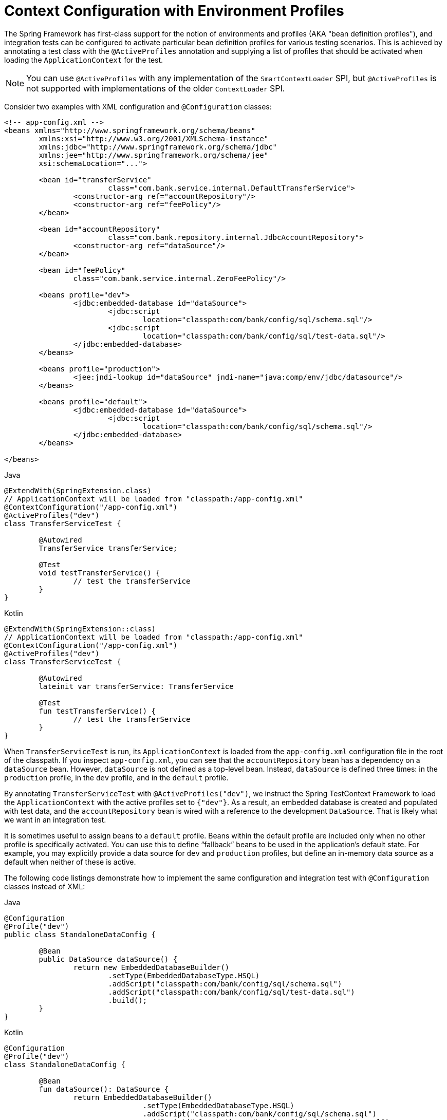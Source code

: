 [[testcontext-ctx-management-env-profiles]]
= Context Configuration with Environment Profiles

The Spring Framework has first-class support for the notion of environments and profiles
(AKA "bean definition profiles"), and integration tests can be configured to activate
particular bean definition profiles for various testing scenarios. This is achieved by
annotating a test class with the `@ActiveProfiles` annotation and supplying a list of
profiles that should be activated when loading the `ApplicationContext` for the test.

NOTE: You can use `@ActiveProfiles` with any implementation of the `SmartContextLoader`
SPI, but `@ActiveProfiles` is not supported with implementations of the older
`ContextLoader` SPI.

Consider two examples with XML configuration and `@Configuration` classes:

[source,xml,indent=0,subs="verbatim,quotes"]
----
	<!-- app-config.xml -->
	<beans xmlns="http://www.springframework.org/schema/beans"
		xmlns:xsi="http://www.w3.org/2001/XMLSchema-instance"
		xmlns:jdbc="http://www.springframework.org/schema/jdbc"
		xmlns:jee="http://www.springframework.org/schema/jee"
		xsi:schemaLocation="...">

		<bean id="transferService"
				class="com.bank.service.internal.DefaultTransferService">
			<constructor-arg ref="accountRepository"/>
			<constructor-arg ref="feePolicy"/>
		</bean>

		<bean id="accountRepository"
				class="com.bank.repository.internal.JdbcAccountRepository">
			<constructor-arg ref="dataSource"/>
		</bean>

		<bean id="feePolicy"
			class="com.bank.service.internal.ZeroFeePolicy"/>

		<beans profile="dev">
			<jdbc:embedded-database id="dataSource">
				<jdbc:script
					location="classpath:com/bank/config/sql/schema.sql"/>
				<jdbc:script
					location="classpath:com/bank/config/sql/test-data.sql"/>
			</jdbc:embedded-database>
		</beans>

		<beans profile="production">
			<jee:jndi-lookup id="dataSource" jndi-name="java:comp/env/jdbc/datasource"/>
		</beans>

		<beans profile="default">
			<jdbc:embedded-database id="dataSource">
				<jdbc:script
					location="classpath:com/bank/config/sql/schema.sql"/>
			</jdbc:embedded-database>
		</beans>

	</beans>
----

[source,java,indent=0,subs="verbatim,quotes",role="primary"]
.Java
----
	@ExtendWith(SpringExtension.class)
	// ApplicationContext will be loaded from "classpath:/app-config.xml"
	@ContextConfiguration("/app-config.xml")
	@ActiveProfiles("dev")
	class TransferServiceTest {

		@Autowired
		TransferService transferService;

		@Test
		void testTransferService() {
			// test the transferService
		}
	}
----
[source,kotlin,indent=0,subs="verbatim,quotes",role="secondary"]
.Kotlin
----
	@ExtendWith(SpringExtension::class)
	// ApplicationContext will be loaded from "classpath:/app-config.xml"
	@ContextConfiguration("/app-config.xml")
	@ActiveProfiles("dev")
	class TransferServiceTest {

		@Autowired
		lateinit var transferService: TransferService

		@Test
		fun testTransferService() {
			// test the transferService
		}
	}
----

When `TransferServiceTest` is run, its `ApplicationContext` is loaded from the
`app-config.xml` configuration file in the root of the classpath. If you inspect
`app-config.xml`, you can see that the `accountRepository` bean has a dependency on a
`dataSource` bean. However, `dataSource` is not defined as a top-level bean. Instead,
`dataSource` is defined three times: in the `production` profile, in the `dev` profile,
and in the `default` profile.

By annotating `TransferServiceTest` with `@ActiveProfiles("dev")`, we instruct the Spring
TestContext Framework to load the `ApplicationContext` with the active profiles set to
`{"dev"}`. As a result, an embedded database is created and populated with test data, and
the `accountRepository` bean is wired with a reference to the development `DataSource`.
That is likely what we want in an integration test.

It is sometimes useful to assign beans to a `default` profile. Beans within the default
profile are included only when no other profile is specifically activated. You can use
this to define "`fallback`" beans to be used in the application's default state. For
example, you may explicitly provide a data source for `dev` and `production` profiles,
but define an in-memory data source as a default when neither of these is active.

The following code listings demonstrate how to implement the same configuration and
integration test with `@Configuration` classes instead of XML:

[source,java,indent=0,subs="verbatim,quotes",role="primary"]
.Java
----
	@Configuration
	@Profile("dev")
	public class StandaloneDataConfig {

		@Bean
		public DataSource dataSource() {
			return new EmbeddedDatabaseBuilder()
				.setType(EmbeddedDatabaseType.HSQL)
				.addScript("classpath:com/bank/config/sql/schema.sql")
				.addScript("classpath:com/bank/config/sql/test-data.sql")
				.build();
		}
	}
----
[source,kotlin,indent=0,subs="verbatim,quotes",role="secondary"]
.Kotlin
----
	@Configuration
	@Profile("dev")
	class StandaloneDataConfig {

		@Bean
		fun dataSource(): DataSource {
			return EmbeddedDatabaseBuilder()
					.setType(EmbeddedDatabaseType.HSQL)
					.addScript("classpath:com/bank/config/sql/schema.sql")
					.addScript("classpath:com/bank/config/sql/test-data.sql")
					.build()
		}
	}
----

[source,java,indent=0,subs="verbatim,quotes",role="primary"]
.Java
----
	@Configuration
	@Profile("production")
	public class JndiDataConfig {

		@Bean(destroyMethod="")
		public DataSource dataSource() throws Exception {
			Context ctx = new InitialContext();
			return (DataSource) ctx.lookup("java:comp/env/jdbc/datasource");
		}
	}
----
[source,kotlin,indent=0,subs="verbatim,quotes",role="secondary"]
.Kotlin
----
	@Configuration
	@Profile("production")
	class JndiDataConfig {

		@Bean(destroyMethod = "")
		fun dataSource(): DataSource {
			val ctx = InitialContext()
			return ctx.lookup("java:comp/env/jdbc/datasource") as DataSource
		}
	}
----

[source,java,indent=0,subs="verbatim,quotes",role="primary"]
.Java
----
	@Configuration
	@Profile("default")
	public class DefaultDataConfig {

		@Bean
		public DataSource dataSource() {
			return new EmbeddedDatabaseBuilder()
				.setType(EmbeddedDatabaseType.HSQL)
				.addScript("classpath:com/bank/config/sql/schema.sql")
				.build();
		}
	}
----
[source,kotlin,indent=0,subs="verbatim,quotes",role="secondary"]
.Kotlin
----
	@Configuration
	@Profile("default")
	class DefaultDataConfig {

		@Bean
		fun dataSource(): DataSource {
			return EmbeddedDatabaseBuilder()
					.setType(EmbeddedDatabaseType.HSQL)
					.addScript("classpath:com/bank/config/sql/schema.sql")
					.build()
		}
	}
----

[source,java,indent=0,subs="verbatim,quotes",role="primary"]
.Java
----
	@Configuration
	public class TransferServiceConfig {

		@Autowired DataSource dataSource;

		@Bean
		public TransferService transferService() {
			return new DefaultTransferService(accountRepository(), feePolicy());
		}

		@Bean
		public AccountRepository accountRepository() {
			return new JdbcAccountRepository(dataSource);
		}

		@Bean
		public FeePolicy feePolicy() {
			return new ZeroFeePolicy();
		}
	}
----
[source,kotlin,indent=0,subs="verbatim,quotes",role="secondary"]
.Kotlin
----
	@Configuration
	class TransferServiceConfig {

		@Autowired
		lateinit var dataSource: DataSource

		@Bean
		fun transferService(): TransferService {
			return DefaultTransferService(accountRepository(), feePolicy())
		}

		@Bean
		fun accountRepository(): AccountRepository {
			return JdbcAccountRepository(dataSource)
		}

		@Bean
		fun feePolicy(): FeePolicy {
			return ZeroFeePolicy()
		}
	}
----

[source,java,indent=0,subs="verbatim,quotes",role="primary"]
.Java
----
	@SpringJUnitConfig({
			TransferServiceConfig.class,
			StandaloneDataConfig.class,
			JndiDataConfig.class,
			DefaultDataConfig.class})
	@ActiveProfiles("dev")
	class TransferServiceTest {

		@Autowired
		TransferService transferService;

		@Test
		void testTransferService() {
			// test the transferService
		}
	}
----
[source,kotlin,indent=0,subs="verbatim,quotes",role="secondary"]
.Kotlin
----
	@SpringJUnitConfig(
			TransferServiceConfig::class,
			StandaloneDataConfig::class,
			JndiDataConfig::class,
			DefaultDataConfig::class)
	@ActiveProfiles("dev")
	class TransferServiceTest {

		@Autowired
		lateinit var transferService: TransferService

		@Test
		fun testTransferService() {
			// test the transferService
		}
	}
----

In this variation, we have split the XML configuration into four independent
`@Configuration` classes:

* `TransferServiceConfig`: Acquires a `dataSource` through dependency injection by using
  `@Autowired`.
* `StandaloneDataConfig`: Defines a `dataSource` for an embedded database suitable for
  developer tests.
* `JndiDataConfig`: Defines a `dataSource` that is retrieved from JNDI in a production
  environment.
* `DefaultDataConfig`: Defines a `dataSource` for a default embedded database, in case no
  profile is active.

As with the XML-based configuration example, we still annotate `TransferServiceTest` with
`@ActiveProfiles("dev")`, but this time we specify all four configuration classes by
using the `@ContextConfiguration` annotation. The body of the test class itself remains
completely unchanged.

It is often the case that a single set of profiles is used across multiple test classes
within a given project. Thus, to avoid duplicate declarations of the `@ActiveProfiles`
annotation, you can declare `@ActiveProfiles` once on a base class, and subclasses
automatically inherit the `@ActiveProfiles` configuration from the base class. In the
following example, the declaration of `@ActiveProfiles` (as well as other annotations)
has been moved to an abstract superclass, `AbstractIntegrationTest`:

NOTE: As of Spring Framework 5.3, test configuration may also be inherited from enclosing
classes. See <<testcontext-junit-jupiter-nested-test-configuration>> for details.

[source,java,indent=0,subs="verbatim,quotes",role="primary"]
.Java
----
	@SpringJUnitConfig({
			TransferServiceConfig.class,
			StandaloneDataConfig.class,
			JndiDataConfig.class,
			DefaultDataConfig.class})
	@ActiveProfiles("dev")
	abstract class AbstractIntegrationTest {
	}
----

[source,kotlin,indent=0,subs="verbatim,quotes",role="secondary"]
.Kotlin
----
	@SpringJUnitConfig(
			TransferServiceConfig::class,
			StandaloneDataConfig::class,
			JndiDataConfig::class,
			DefaultDataConfig::class)
	@ActiveProfiles("dev")
	abstract class AbstractIntegrationTest {
	}
----

[source,java,indent=0,subs="verbatim,quotes",role="primary"]
.Java
----
	// "dev" profile inherited from superclass
	class TransferServiceTest extends AbstractIntegrationTest {

		@Autowired
		TransferService transferService;

		@Test
		void testTransferService() {
			// test the transferService
		}
	}
----
[source,kotlin,indent=0,subs="verbatim,quotes",role="secondary"]
.Kotlin
----
	// "dev" profile inherited from superclass
	class TransferServiceTest : AbstractIntegrationTest() {

		@Autowired
		lateinit var transferService: TransferService

		@Test
		fun testTransferService() {
			// test the transferService
		}
	}
----

`@ActiveProfiles` also supports an `inheritProfiles` attribute that can be used to
disable the inheritance of active profiles, as the following example shows:

[source,java,indent=0,subs="verbatim,quotes",role="primary"]
.Java
----
	// "dev" profile overridden with "production"
	@ActiveProfiles(profiles = "production", inheritProfiles = false)
	class ProductionTransferServiceTest extends AbstractIntegrationTest {
		// test body
	}
----

[source,kotlin,indent=0,subs="verbatim,quotes",role="secondary"]
.Kotlin
----
	// "dev" profile overridden with "production"
	@ActiveProfiles("production", inheritProfiles = false)
	class ProductionTransferServiceTest : AbstractIntegrationTest() {
		// test body
	}
----

[[testcontext-ctx-management-env-profiles-ActiveProfilesResolver]]
Furthermore, it is sometimes necessary to resolve active profiles for tests
programmatically instead of declaratively -- for example, based on:

* The current operating system.
* Whether tests are being run on a continuous integration build server.
* The presence of certain environment variables.
* The presence of custom class-level annotations.
* Other concerns.

To resolve active bean definition profiles programmatically, you can implement
a custom `ActiveProfilesResolver` and register it by using the `resolver`
attribute of `@ActiveProfiles`. For further information, see the corresponding
{api-spring-framework}/test/context/ActiveProfilesResolver.html[javadoc].
The following example demonstrates how to implement and register a custom
`OperatingSystemActiveProfilesResolver`:

[source,java,indent=0,subs="verbatim,quotes",role="primary"]
.Java
----
	// "dev" profile overridden programmatically via a custom resolver
	@ActiveProfiles(
			resolver = OperatingSystemActiveProfilesResolver.class,
			inheritProfiles = false)
	class TransferServiceTest extends AbstractIntegrationTest {
		// test body
	}
----

[source,kotlin,indent=0,subs="verbatim,quotes",role="secondary"]
.Kotlin
----
	// "dev" profile overridden programmatically via a custom resolver
	@ActiveProfiles(
			resolver = OperatingSystemActiveProfilesResolver::class,
			inheritProfiles = false)
	class TransferServiceTest : AbstractIntegrationTest() {
		// test body
	}
----

[source,java,indent=0,subs="verbatim,quotes",role="primary"]
.Java
----
	public class OperatingSystemActiveProfilesResolver implements ActiveProfilesResolver {

		@Override
		public String[] resolve(Class<?> testClass) {
			String profile = ...;
			// determine the value of profile based on the operating system
			return new String[] {profile};
		}
	}
----
[source,kotlin,indent=0,subs="verbatim,quotes",role="secondary"]
.Kotlin
----
	class OperatingSystemActiveProfilesResolver : ActiveProfilesResolver {

		override fun resolve(testClass: Class<*>): Array<String> {
			val profile: String = ...
			// determine the value of profile based on the operating system
			return arrayOf(profile)
		}
	}
----

